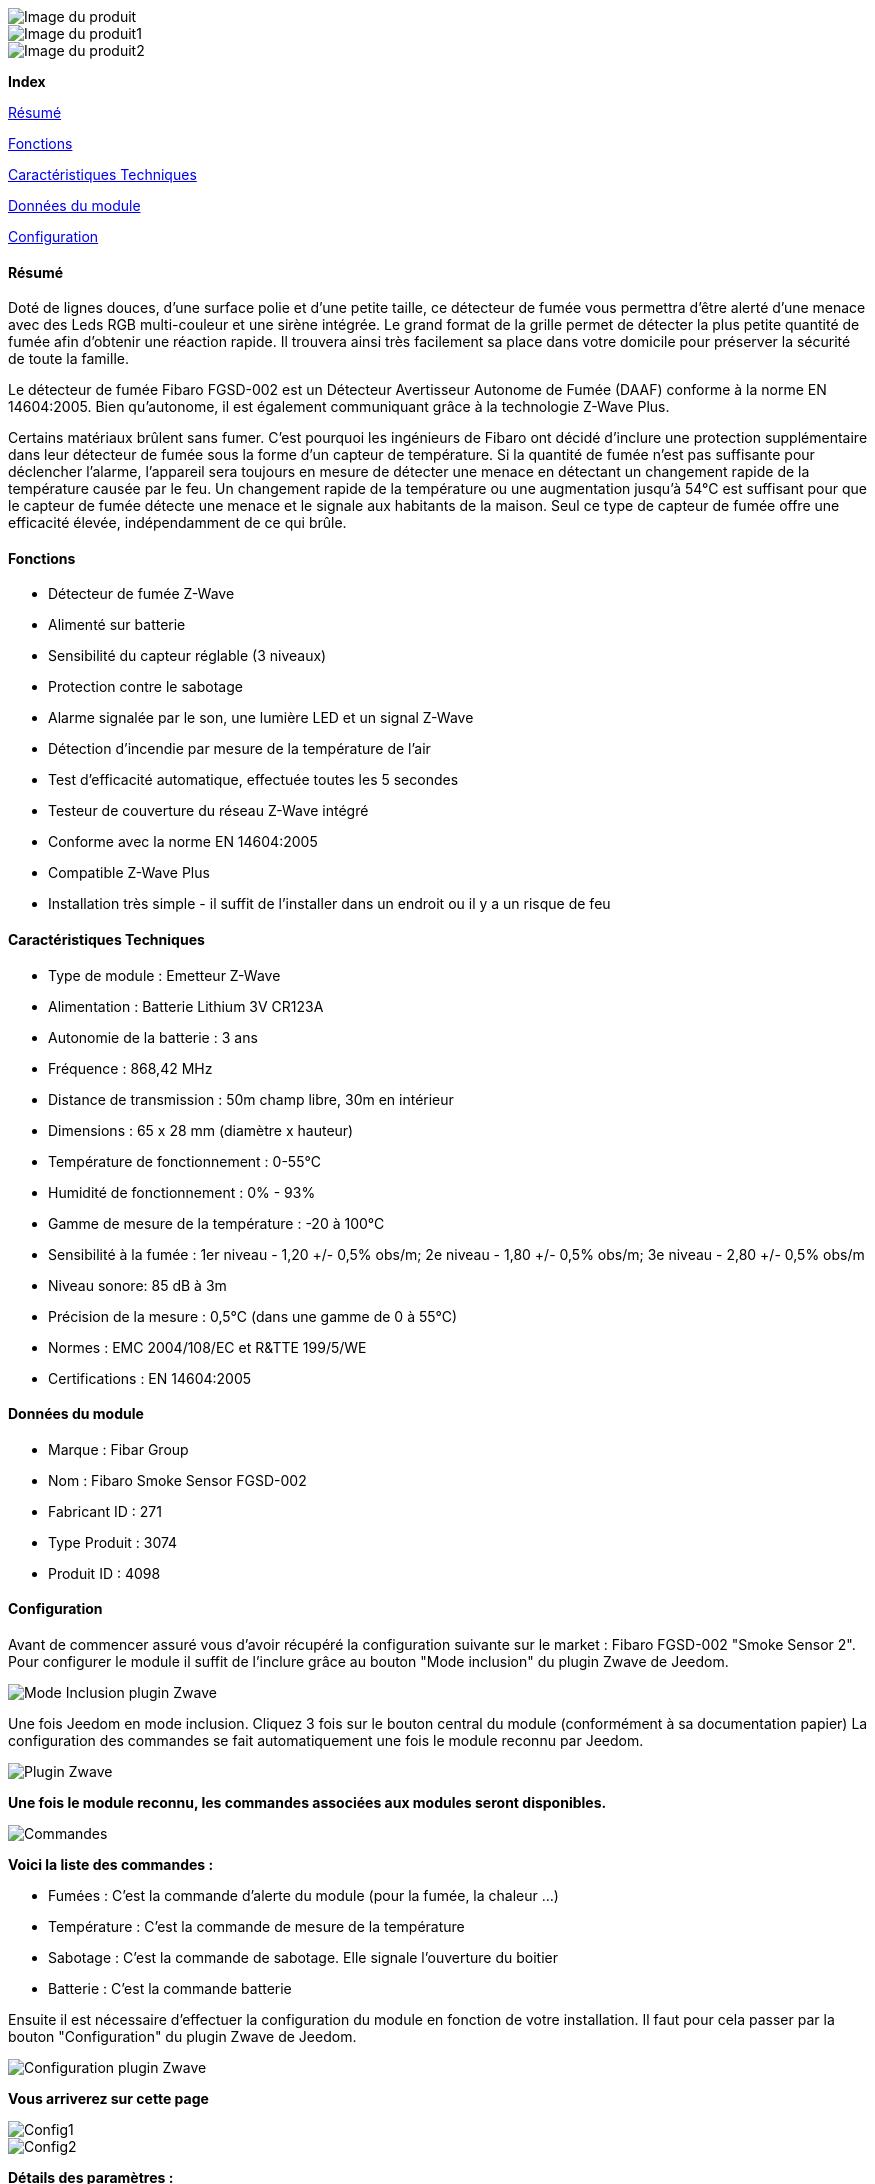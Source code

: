 image::../images/fibaro.fgsd002/module.jpg[Image du produit]
image::../images/fibaro.fgsd002/vuedefaut1.jpg[Image du produit1]
image::../images/fibaro.fgsd002/widget1.jpg[Image du produit2]
[big red]*Index*

<<resumefgsd002, Résumé>>

<<fonctionsfgsd002, Fonctions>>

<<techniquefgsd002, Caractéristiques Techniques>>

<<donneesfgsd002,  Données du module>>

<<configurationfgsd002,  Configuration>>


[[resumefgsd002]]
==== Résumé
Doté de lignes douces, d'une surface polie et d'une petite taille, ce détecteur de fumée vous permettra d’être alerté d’une menace avec des Leds RGB multi-couleur et une sirène intégrée. Le grand format de la grille permet de détecter la plus petite quantité de fumée afin d’obtenir une réaction rapide. Il trouvera ainsi très facilement sa place dans votre domicile pour préserver la sécurité de toute la famille.

Le détecteur de fumée Fibaro FGSD-002 est un Détecteur Avertisseur Autonome de Fumée (DAAF) conforme à la norme EN 14604:2005. Bien qu'autonome, il est également communiquant grâce à la technologie Z-Wave Plus.

Certains matériaux brûlent sans fumer. C'est pourquoi les ingénieurs de Fibaro ont décidé d'inclure une protection supplémentaire dans leur détecteur de fumée sous la forme d'un capteur de température. Si la quantité de fumée n'est pas suffisante pour déclencher l'alarme, l'appareil sera toujours en mesure de détecter une menace en détectant un changement rapide de la température causée par le feu. Un changement rapide de la température ou une augmentation jusqu'à 54°C est suffisant pour que le capteur de fumée détecte une menace et le signale aux habitants de la maison. Seul ce type de capteur de fumée offre une efficacité élevée, indépendamment de ce qui brûle.

[[fonctionsfgsd002]]
==== Fonctions
* Détecteur de fumée Z-Wave
* Alimenté sur batterie
* Sensibilité du capteur réglable (3 niveaux)
* Protection contre le sabotage
* Alarme signalée par le son, une lumière LED et un signal Z-Wave
* Détection d'incendie par mesure de la température de l'air
* Test d'efficacité automatique, effectuée toutes les 5 secondes
* Testeur de couverture du réseau Z-Wave intégré
* Conforme avec la norme EN 14604:2005
* Compatible Z-Wave Plus
* Installation très simple - il suffit de l'installer dans un endroit ou il y a un risque de feu

[[techniquefgsd002]]
==== Caractéristiques Techniques
* Type de module : Emetteur Z-Wave
* Alimentation : Batterie Lithium 3V CR123A
* Autonomie de la batterie : 3 ans
* Fréquence : 868,42 MHz
* Distance de transmission : 50m champ libre, 30m en intérieur
* Dimensions : 65 x 28 mm (diamètre x hauteur)
* Température de fonctionnement : 0-55°C
* Humidité de fonctionnement : 0% - 93%
* Gamme de mesure de la température : -20 à 100°C
* Sensibilité à la fumée : 1er niveau - 1,20 +/- 0,5% obs/m; 2e niveau - 1,80 +/- 0,5% obs/m; 3e niveau - 2,80 +/- 0,5% obs/m
* Niveau sonore: 85 dB à 3m
* Précision de la mesure : 0,5°C (dans une gamme de 0 à 55°C)
* Normes : EMC 2004/108/EC et R&TTE 199/5/WE
* Certifications : EN 14604:2005

[[donneesfgsd002]]
==== Données du module
* Marque : Fibar Group
* Nom : Fibaro Smoke Sensor FGSD-002
* Fabricant ID : 271
* Type Produit : 3074
* Produit ID : 4098

[[configurationfgsd002]]
==== Configuration
Avant de commencer assuré vous d'avoir récupéré la configuration suivante sur le market : Fibaro FGSD-002 "Smoke Sensor 2".
Pour configurer le module il suffit de l'inclure grâce au bouton "Mode inclusion" du plugin Zwave de Jeedom.

image::../images/plugin/bouton_inclusion.png[Mode Inclusion plugin Zwave]
Une fois Jeedom en mode inclusion. Cliquez 3 fois sur le bouton central du module (conformément à sa documentation papier)
La configuration des commandes se fait automatiquement une fois le module reconnu par Jeedom.

image::../images/fibaro.fgsd002/information.png[Plugin Zwave]
[big]*Une fois le module reconnu, les commandes associées aux modules seront disponibles.*

image::../images/fibaro.fgsd002/commandes.PNG[Commandes]

[big]*Voici la liste des commandes :*

* Fumées : C'est la commande d'alerte du module (pour la fumée, la chaleur ...)
* Température : C'est la commande de mesure de la température
* Sabotage : C'est la commande de sabotage. Elle signale l'ouverture du boitier
* Batterie : C'est la commande batterie

Ensuite il est nécessaire d’effectuer la configuration du module en fonction de votre installation.
Il faut pour cela passer par la bouton "Configuration" du plugin Zwave de Jeedom.

image::../images/plugin/bouton_configuration.png[Configuration plugin Zwave]

[big]*Vous arriverez sur cette page*

image::../images/fibaro.fgsd002/config1.PNG[Config1]
image::../images/fibaro.fgsd002/config2.PNG[Config2]

[big]*Détails des paramètres :*

* Wakeup : il est déconseillé de changer cette valeur
* 1: permet de régler la sensibilité de la détection de fumée
* 2: permet de choisir les notifications qui seront envoyées à Jeedom (conseil : toutes)
* 3: permet de choisir quelles notifications seront accompagnées d'une indication visuelle
* 4: permet de choisir quelles notifications seront accompagnées d'une indication sonore (dans tous les cas les detections de chaleurs et d'incendies feront sonner le module)
* 10: ne pas changer ce paramètre sauf si vous savez ce que vous faites
* 11: idem
* 12: idem
* 13: permet de notifier d'autres modules zwave (à désactiver sauf si vous savez pourquoi vous l'activez)
* 20: durée entre deux rapports de températures
* 21: différence de température a partir de laquelle meme si la durée du dessus n'est pas atteinte la température sera envoyée à Jeedom
* 30: température de déclenchement de l'alarme Chaleur
* 31: intervalle de signalisation des pics de températures
* 32: intervalle de signal si perte de Zwave

[big]*Groupes :*

Pour un fonctionnement optimum de votre module. Il faut que Jeedom soit associé à minima aux groupes 1 4 et 5:

image::../images/fibaro.fgsd002/groupe.PNG[Groupe]
[big]*Wakeup et prise en compte changement :*
Pour réveiller ce module il faut appuyer 3 fois sur le bouton central

[big red yellow-background]*Pour la prise en compte de la modification des groupes ou de la configuration il faut réveiller le module. Cela à chaque modification et la première fois juste après la détection par Jeedom*
